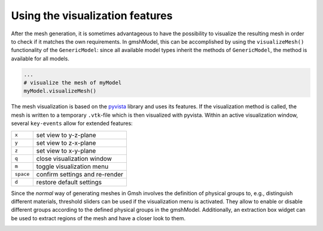 .. _visualization_ref:

Using the visualization features
================================
After the mesh generation, it is sometimes advantageous to have the possibility
to visualize the resulting mesh in order to check if it matches the own requirements.
In gmshModel, this can be accomplished by using the ``visualizeMesh()`` functionality
of the ``GenericModel``: since all available model types inherit the methods of
``GenericModel``, the method is available for all models.

.. code-block:: python

   ...
   # visualize the mesh of myModel
   myModel.visualizeMesh()


The mesh visualization is based on the `pyvista <https://github.com/pyvista/pyvista/>`_
library and uses its features. If the visualization method is called, the mesh
is written to a temporary ``.vtk``-file which is then visualized with pyvista.
Within an active visualization window, several ``key-events`` allow for extended
features:

+-----------+--------------------------------+
| ``x``     | set view to y-z-plane          |
+-----------+--------------------------------+
| ``y``     | set view to z-x-plane          |
+-----------+--------------------------------+
| ``z``     | set view to x-y-plane          |
+-----------+--------------------------------+
| ``q``     | close visualization window     |
+-----------+--------------------------------+
| ``m``     | toggle visualization menu      |
+-----------+--------------------------------+
| ``space`` | confirm settings and re-render |
+-----------+--------------------------------+
| ``d``     | restore default settings       |
+-----------+--------------------------------+


Since the `normal` way of generating meshes in Gmsh involves the definition of
physical groups to, e.g., distinguish different materials, threshold sliders can
be used if the visualization menu is activated. They allow to enable or disable
different groups according to the defined physical groups in the gmshModel.
Additionally, an extraction box widget can be used to extract regions of the mesh
and have a closer look to them.

.. image:: ../images/VisualizationBasic.png
   :width: 80%
   :align: center
   :alt: basic visualization

.. image:: ../images/VisualizationMenu.png
   :width: 80%
   :align: center
   :alt: visualization menu
